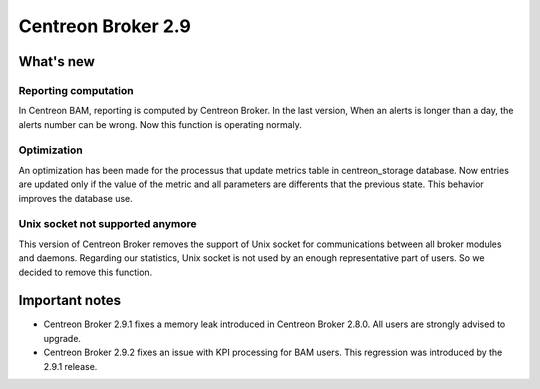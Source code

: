 ===================
Centreon Broker 2.9
===================

**********
What's new
**********

Reporting computation
---------------------

In Centreon BAM, reporting is computed by Centreon Broker. In the last version,
When an alerts is longer than a day, the alerts number can be wrong. Now this 
function is operating normaly.

Optimization
------------

An optimization	has been made for the processus that update metrics table in 
centreon_storage database. Now entries are updated only if the value of the metric
and all parameters are differents that the previous state. This behavior improves 
the database use.

Unix socket not supported anymore
---------------------------------

This version of Centreon Broker removes the support of Unix socket for communications
between all broker modules and daemons.	Regarding our statistics, Unix socket is 
not used by an enough representative part of users. So we decided to remove this function. 

***************
Important notes
***************

* Centreon Broker 2.9.1 fixes a memory leak introduced in Centreon Broker 2.8.0.
  All users are strongly advised to upgrade.
* Centreon Broker 2.9.2 fixes an issue with KPI processing for BAM users. This
  regression was introduced by the 2.9.1 release.

